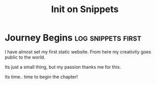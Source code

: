 #+title: Init on Snippets

* Journey Begins :log:snippets:first:

I have almost set my first static website.
From here my creativity goes public to the world.

Its just a small thing, but my passion thanks me for this.

Its time.. time to begin the chapter!
